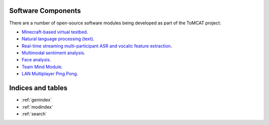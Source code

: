 Software Components
===================

There are a number of open-source software modules being developed as part of
the ToMCAT project:

* `Minecraft-based virtual testbed <https://github.com/ml4ai/tomcat>`_.
* `Natural language processing (text) <https://github.com/clulab/tomcat-text>`_.
* `Real-time streaming multi-participant ASR and vocalic feature extraction <https://github.com/ml4ai/tomcat-speechAnalyzer>`_.
* `Multimodal sentiment analysis <https://github.com/clulab/tomcat-speech>`_.
* `Face analysis <https://github.com/ml4ai/tomcat-faceAnalyzer>`_.
* `Team Mind Module <https://github.com/ml4ai/tomcat-tmm>`_.
* `LAN Multiplayer Ping Pong <https://github.com/ml4ai/multiplayer-ping-pong>`_.

Indices and tables
==================

* :ref:`genindex`
* :ref:`modindex`
* :ref:`search`
